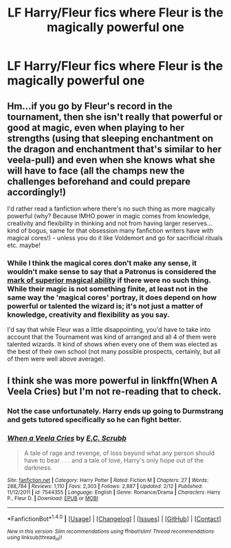 #+TITLE: LF Harry/Fleur fics where Fleur is the magically powerful one

* LF Harry/Fleur fics where Fleur is the magically powerful one
:PROPERTIES:
:Author: HPfan45938
:Score: 11
:DateUnix: 1482280122.0
:DateShort: 2016-Dec-21
:FlairText: Request
:END:

** Hm...if you go by Fleur's record in the tournament, then she isn't really that powerful or good at magic, even when playing to her strengths (using that sleeping enchantment on the dragon and enchantment that's similar to her veela-pull) and even when she knows what she will have to face (all the champs new the challenges beforehand and could prepare accordingly!)

I'd rather read a fanfiction where there's no such thing as more magically powerful (why? Because IMHO power in magic comes from knowledge, creativity and flexibility in thinking and not from having larger reserves...kind of bogus, same for that obsession many fanfiction writers have with magical cores!) - unless you do it like Voldemort and go for sacrificial rituals etc. maybe!
:PROPERTIES:
:Author: Laxian
:Score: 1
:DateUnix: 1482782539.0
:DateShort: 2016-Dec-26
:END:

*** While I think the magical cores don't make any sense, it wouldn't make sense to say that a Patronus is considered the [[https://www.pottermore.com/writing-by-jk-rowling/patronus-charm][mark of superior magical ability]] if there were no such thing. While their magic is not something finite, at least not in the same way the 'magical cores' portray, it does depend on how powerful or talented the wizard is; it's not just a matter of knowledge, creativity and flexibility as you say.

I'd say that while Fleur was a little disappointing, you'd have to take into account that the Tournament was kind of arranged and all 4 of them were talented wizards. It kind of shows when every one of them was elected as the best of their own school (not many possible prospects, certainly, but all of them were well above average).
:PROPERTIES:
:Author: TrivialProof
:Score: 1
:DateUnix: 1483165295.0
:DateShort: 2016-Dec-31
:END:


** I think she was more powerful in linkffn(When A Veela Cries) but I'm not re-reading that to check.
:PROPERTIES:
:Author: Ch1pp
:Score: 0
:DateUnix: 1482291342.0
:DateShort: 2016-Dec-21
:END:

*** Not the case unfortunately. Harry ends up going to Durmstrang and gets tutored specifically so he can fight better.
:PROPERTIES:
:Author: BringForthThePixels
:Score: 3
:DateUnix: 1482388418.0
:DateShort: 2016-Dec-22
:END:


*** [[http://www.fanfiction.net/s/7544355/1/][*/When a Veela Cries/*]] by [[https://www.fanfiction.net/u/2775643/E-C-Scrubb][/E.C. Scrubb/]]

#+begin_quote
  A tale of rage and revenge, of loss beyond what any person should have to bear . . . and a tale of love, Harry's only hope out of the darkness.
#+end_quote

^{/Site/: [[http://www.fanfiction.net/][fanfiction.net]] *|* /Category/: Harry Potter *|* /Rated/: Fiction M *|* /Chapters/: 27 *|* /Words/: 288,784 *|* /Reviews/: 1,110 *|* /Favs/: 2,303 *|* /Follows/: 2,887 *|* /Updated/: 2/12 *|* /Published/: 11/12/2011 *|* /id/: 7544355 *|* /Language/: English *|* /Genre/: Romance/Drama *|* /Characters/: Harry P., Fleur D. *|* /Download/: [[http://www.ff2ebook.com/old/ffn-bot/index.php?id=7544355&source=ff&filetype=epub][EPUB]] or [[http://www.ff2ebook.com/old/ffn-bot/index.php?id=7544355&source=ff&filetype=mobi][MOBI]]}

--------------

*FanfictionBot*^{1.4.0} *|* [[[https://github.com/tusing/reddit-ffn-bot/wiki/Usage][Usage]]] | [[[https://github.com/tusing/reddit-ffn-bot/wiki/Changelog][Changelog]]] | [[[https://github.com/tusing/reddit-ffn-bot/issues/][Issues]]] | [[[https://github.com/tusing/reddit-ffn-bot/][GitHub]]] | [[[https://www.reddit.com/message/compose?to=tusing][Contact]]]

^{/New in this version: Slim recommendations using/ ffnbot!slim! /Thread recommendations using/ linksub(thread_id)!}
:PROPERTIES:
:Author: FanfictionBot
:Score: 1
:DateUnix: 1482291370.0
:DateShort: 2016-Dec-21
:END:
